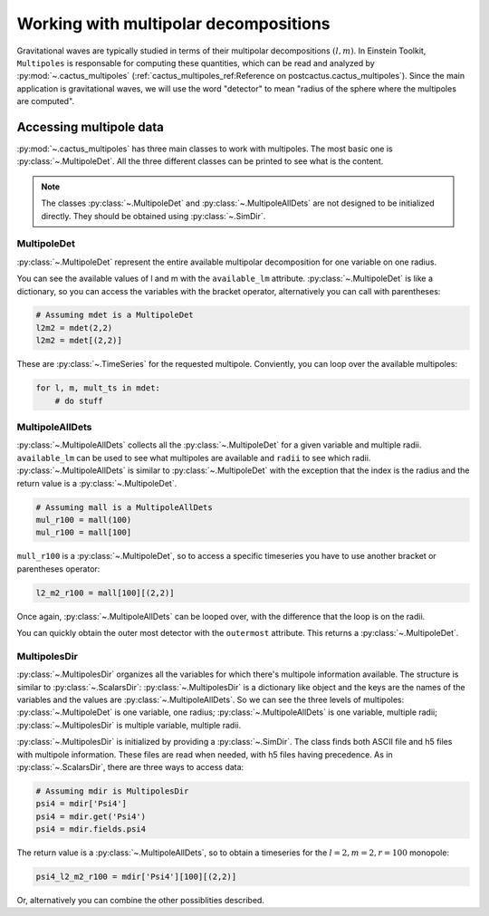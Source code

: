 Working with multipolar decompositions
~~~~~~~~~~~~~~~~~~~~~~~~~~~~~~~~~~~~~~

Gravitational waves are typically studied in terms of their multipolar
decompositions :math:`(l, m)`. In Einstein Toolkit, ``Multipoles`` is
responsable for computing these quantities, which can be read and analyzed by
:py:mod:`~.cactus_multipoles` (:ref:`cactus_multipoles_ref:Reference on
postcactus.cactus_multipoles`). Since the main application is gravitational waves, we
will use the word "detector" to mean "radius of the sphere where the multipoles
are computed".

Accessing multipole data
------------------------

:py:mod:`~.cactus_multipoles` has three main classes to work with multipoles.
The most basic one is :py:class:`~.MultipoleDet`. All the three different
classes can be printed to see what is the content.

.. note::

   The classes :py:class:`~.MultipoleDet` and :py:class:`~.MultipoleAllDets` are
   not designed to be initialized directly. They should be obtained using
   :py:class:`~.SimDir`.


MultipoleDet
____________

:py:class:`~.MultipoleDet` represent the entire available multipolar
decomposition for one variable on one radius.

You can see the available values of l and m with the ``available_lm`` attribute.
:py:class:`~.MultipoleDet` is like a dictionary, so you can access the variables
with the bracket operator, alternatively you can call with parentheses:

.. code-block:: python

   # Assuming mdet is a MultipoleDet
   l2m2 = mdet(2,2)
   l2m2 = mdet[(2,2)]

These are :py:class:`~.TimeSeries` for the requested multipole. Conviently, you
can loop over the available multipoles:

.. code-block:: python

   for l, m, mult_ts in mdet:
       # do stuff

MultipoleAllDets
________________

:py:class:`~.MultipoleAllDets` collects all the :py:class:`~.MultipoleDet` for a
given variable and multiple radii. ``available_lm`` can be used to see what
multipoles are available and ``radii`` to see which radii.
:py:class:`~.MultipoleAllDets` is similar to :py:class:`~.MultipoleDet` with the
exception that the index is the radius and the return value is a
:py:class:`~.MultipoleDet`.

.. code-block:: python

   # Assuming mall is a MultipoleAllDets
   mul_r100 = mall(100)
   mul_r100 = mall[100]

``mull_r100`` is a :py:class:`~.MultipoleDet`, so to access a specific timeseries
you have to use another bracket or parentheses operator:

.. code-block:: python

   l2_m2_r100 = mall[100][(2,2)]

Once again, :py:class:`~.MultipoleAllDets` can be looped over, with the difference
that the loop is on the radii.

You can quickly obtain the outer most detector with the ``outermost`` attribute.
This returns a :py:class:`~.MultipoleDet`.


MultipolesDir
______________

:py:class:`~.MultipolesDir` organizes all the variables for which there's
multipole information available. The structure is similar to
:py:class:`~.ScalarsDir`: :py:class:`~.MultipolesDir` is a dictionary like
object and the keys are the names of the variables and the values are
:py:class:`~.MultipoleAllDets`. So we can see the three levels of multipoles:
:py:class:`~.MultipoleDet` is one variable, one radius;
:py:class:`~.MultipoleAllDets` is one variable, multiple radii;
:py:class:`~.MultipolesDir` is multiple variable, multiple radii.

:py:class:`~.MultipolesDir` is initialized by providing a :py:class:`~.SimDir`.
The class finds both ASCII file and h5 files with multipole information. These
files are read when needed, with h5 files having precedence. As in
:py:class:`~.ScalarsDir`, there are three ways to access data:

.. code-block:: python

   # Assuming mdir is MultipolesDir
   psi4 = mdir['Psi4']
   psi4 = mdir.get('Psi4')
   psi4 = mdir.fields.psi4

The return value is a :py:class:`~.MultipoleAllDets`, so to obtain a timeseries
for the :math:`l = 2, m = 2, r=100` monopole:

.. code-block:: python

   psi4_l2_m2_r100 = mdir['Psi4'][100][(2,2)]

Or, alternatively you can combine the other possiblities described.
